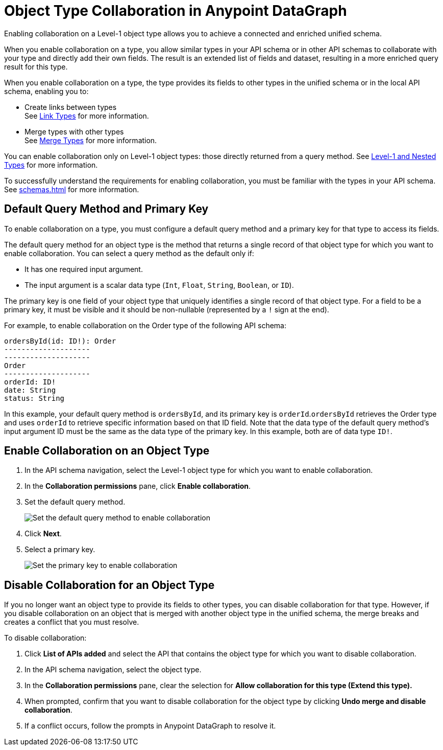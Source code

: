 = Object Type Collaboration in Anypoint DataGraph

Enabling collaboration on a Level-1 object type allows you to achieve a connected and enriched unified schema.

When you enable collaboration on a type, you allow similar types in your API schema or in other API schemas to collaborate with your type and directly add their own fields. The result is an extended list of fields and dataset, resulting in a more enriched query result for this type.

When you enable collaboration on a type, the type provides its fields to other types in the unified schema or in the local API schema, enabling you to:

* Create links between types +
See xref:linking.adoc[Link Types] for more information.
* Merge types with other types +
See xref:merge-types[Merge Types] for more information.

You can enable collaboration only on Level-1 object types: those directly returned from a query method. See xref:schemas.adoc#level-1-nested-types[Level-1 and Nested Types] for more information.

To successfully understand the requirements for enabling collaboration, you must be familiar with the types in your API schema. See xref:schemas.adoc[] for more information.

== Default Query Method and Primary Key

To enable collaboration on a type, you must configure a default query method and a primary key for that type to access its fields.

The default query method for an object type is the method that returns a single record of that object type for which you want to enable collaboration. You can select a query method as the default only if:

* It has one required input argument.
* The input argument is a scalar data type (`Int`, `Float`, `String`, `Boolean`, or `ID`).

The primary key is one field of your object type that uniquely identifies a single record of that object type. For a field to be a primary key, it must be visible and it should be non-nullable (represented by a `!` sign at the end).

For example, to enable collaboration on the Order type of the following API schema:

[source]
--
ordersById(id: ID!): Order
--------------------
--------------------
Order
--------------------
orderId: ID!
date: String
status: String
--

In this example, your default query method is `ordersById`, and its primary key is `orderId`.`ordersById` retrieves the Order type and uses `orderId` to retrieve specific information based on that ID field. Note that the data type of the default query method’s input argument ID must be the same as the data type of the primary key. In this example, both are of data type `ID!`.

[[enable-collaboration-on-an-object-type]]
== Enable Collaboration on an Object Type

. In the API schema navigation, select the Level-1 object type for which you want to enable collaboration.
. In the *Collaboration permissions* pane, click *Enable collaboration*.
. Set the default query method.
+
image::default-query-method.png[Set the default query method to enable collaboration]

. Click *Next*.
. Select a primary key.
+
image::primary-key.png[Set the primary key to enable collaboration]

== Disable Collaboration for an Object Type

If you no longer want an object type to provide its fields to other types, you can disable collaboration for that type. However, if you disable collaboration on an object that is merged with another object type in the unified schema, the merge breaks and creates a conflict that you must resolve.

To disable collaboration:

. Click *List of APIs added* and select the API that contains the object type for which you want to disable collaboration.
. In the API schema navigation, select the object type.
. In the *Collaboration permissions* pane, clear the selection for *Allow collaboration for this type (Extend this type).*
. When prompted, confirm that you want to disable collaboration for the object type by clicking  *Undo merge and disable collaboration*.
. If a conflict occurs, follow the prompts in Anypoint DataGraph to resolve it.
